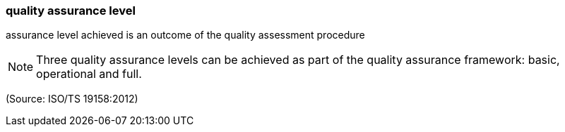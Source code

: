 === quality assurance level

assurance level achieved is an outcome of the quality assessment procedure

NOTE: Three quality assurance levels can be achieved as part of the quality assurance framework: basic, operational and full.

(Source: ISO/TS 19158:2012)

